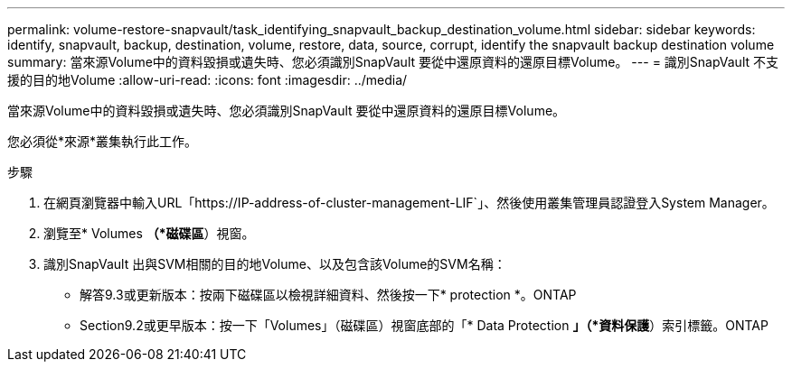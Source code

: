 ---
permalink: volume-restore-snapvault/task_identifying_snapvault_backup_destination_volume.html 
sidebar: sidebar 
keywords: identify, snapvault, backup, destination, volume, restore, data, source, corrupt, identify the snapvault backup destination volume 
summary: 當來源Volume中的資料毀損或遺失時、您必須識別SnapVault 要從中還原資料的還原目標Volume。 
---
= 識別SnapVault 不支援的目的地Volume
:allow-uri-read: 
:icons: font
:imagesdir: ../media/


[role="lead"]
當來源Volume中的資料毀損或遺失時、您必須識別SnapVault 要從中還原資料的還原目標Volume。

您必須從*來源*叢集執行此工作。

.步驟
. 在網頁瀏覽器中輸入URL「+https://IP-address-of-cluster-management-LIF+`」、然後使用叢集管理員認證登入System Manager。
. 瀏覽至* Volumes *（*磁碟區*）視窗。
. 識別SnapVault 出與SVM相關的目的地Volume、以及包含該Volume的SVM名稱：
+
** 解答9.3或更新版本：按兩下磁碟區以檢視詳細資料、然後按一下* protection *。ONTAP
** Section9.2或更早版本：按一下「Volumes」（磁碟區）視窗底部的「* Data Protection *」（*資料保護*）索引標籤。ONTAP



